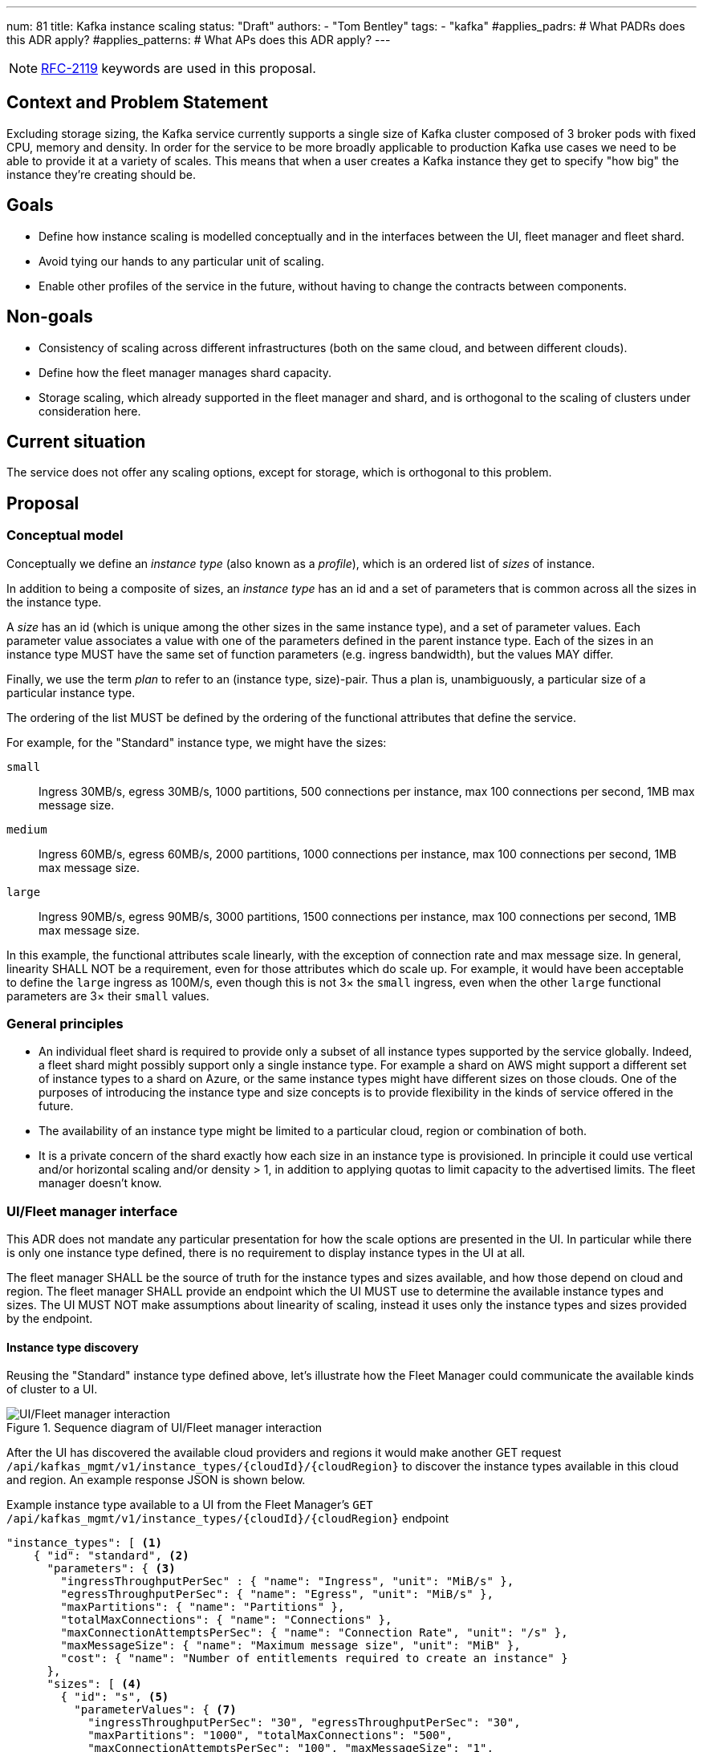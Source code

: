 ---
num: 81
title: Kafka instance scaling
status: "Draft"
authors:
  - "Tom Bentley"
tags:
  - "kafka"
#applies_padrs: # What PADRs does this ADR apply?
#applies_patterns: # What APs does this ADR apply?
---

NOTE: https://datatracker.ietf.org/doc/html/rfc2119[RFC-2119] keywords are used in this proposal.

// Top style tips:
// * Use one sentence per line
// * No unexpanded acronyms
// * No undefined jargon

// No need for a title heading, it's added by the template

== Context and Problem Statement
// What is the background against which this decision is being taken?

Excluding storage sizing, the Kafka service currently supports a single size of Kafka cluster composed of 3 broker pods with fixed CPU, memory and density. 
In order for the service to be more broadly applicable to production Kafka use cases we need to be able to provide it at a variety of scales.
This means that when a user creates a Kafka instance they get to specify "how big" the instance they're creating should be. 

== Goals
// Bulleted list of outcomes that this ADR, if accepted, should help achieve

* Define how instance scaling is modelled conceptually and in the interfaces between the UI, fleet manager and fleet shard.
* Avoid tying our hands to any particular unit of scaling.
* Enable other profiles of the service in the future, without having to change the contracts between components.

== Non-goals
// Bulleted list of outcomes that this ADR is not trying to achieve.

* Consistency of scaling across different infrastructures (both on the same cloud, and between different clouds).
* Define how the fleet manager manages shard capacity.
* Storage scaling, which already supported in the fleet manager and shard, and is orthogonal to the scaling of clusters under consideration here.

== Current situation
// Where are we now?

The service does not offer any scaling options, except for storage, which is orthogonal to this problem.

== Proposal
// What is the decision being proposed

=== Conceptual model
Conceptually we define an _instance type_ (also known as a _profile_), which is an ordered list of _sizes_ of instance. 

In addition to being a composite of sizes, an _instance type_ has an id and a set of parameters that is common across all the sizes in the instance type.

A _size_ has an id (which is unique among the other sizes in the same instance type), and a set of parameter values.
Each parameter value associates a value with one of the parameters defined in the parent instance type.
Each of the sizes in an instance type MUST have the same set of function parameters (e.g. ingress bandwidth), but the values MAY differ.

Finally, we use the term _plan_ to refer to an (instance type, size)-pair.
Thus a plan is, unambiguously, a particular size of a particular instance type. 

The ordering of the list MUST be defined by the ordering of the functional attributes that define the service. 

For example, for the "Standard" instance type, we might have the sizes:

`small`:: Ingress 30MB/s, egress 30MB/s, 1000 partitions, 500 connections per instance, max 100 connections per second, 1MB max message size.
`medium`:: Ingress 60MB/s, egress 60MB/s, 2000 partitions, 1000 connections per instance, max 100 connections per second, 1MB max message size.
`large`:: Ingress 90MB/s, egress 90MB/s, 3000 partitions, 1500 connections per instance, max 100 connections per second, 1MB max message size.

In this example, the functional attributes scale linearly, with the exception of connection rate and max message size.
In general, linearity SHALL NOT be a requirement, even for those attributes which do scale up.
For example, it would have been acceptable to define the `large` ingress as 100M/s, even though this is not 3× the `small` ingress, even when the other `large` functional parameters are 3× their `small` values.

=== General principles

* An individual fleet shard is required to provide only a subset of all instance types supported by the service globally. 
Indeed, a fleet shard might possibly support only a single instance type.
For example a shard on AWS might support a different set of instance types to a shard on Azure, or the same instance types might have different sizes on those clouds.
One of the purposes of introducing the instance type and size concepts is to provide flexibility in the kinds of service offered in the future.

* The availability of an instance type might be limited to a particular cloud, region or combination of both.

* It is a private concern of the shard exactly how each size in an instance type is provisioned.
In principle it could use vertical and/or horizontal scaling and/or density > 1, in addition to applying quotas to limit capacity to the advertised limits.
The fleet manager doesn't know.

=== UI/Fleet manager interface

This ADR does not mandate any particular presentation for how the scale options are presented in the UI.
In particular while there is only one instance type defined, there is no requirement to display instance types in the UI at all.

The fleet manager SHALL be the source of truth for the instance types and sizes available, and how those depend on cloud and region. 
The fleet manager SHALL provide an endpoint which the UI MUST use to determine the available instance types and sizes.
The UI MUST NOT make assumptions about linearity of scaling, instead it uses only the instance types and sizes provided by the endpoint.

==== Instance type discovery

Reusing the "Standard" instance type defined above, let's illustrate how the Fleet Manager could communicate the available kinds of cluster to a UI.

.Sequence diagram of UI/Fleet manager interaction
image::adr-81-ui-fleet_manager.png[UI/Fleet manager interaction]

After the UI has discovered the available cloud providers and regions it would make another GET request `/api/kafkas_mgmt/v1/instance_types/{cloudId}/{cloudRegion}` to discover the instance types available in this cloud and region.
An example response JSON is shown below.

[source,json]
.Example instance type available to a UI from the Fleet Manager's `GET /api/kafkas_mgmt/v1/instance_types/{cloudId}/{cloudRegion}` endpoint
----
"instance_types": [ <1>
    { "id": "standard", <2>
      "parameters": { <3>
        "ingressThroughputPerSec" : { "name": "Ingress", "unit": "MiB/s" },
        "egressThroughputPerSec": { "name": "Egress", "unit": "MiB/s" },
        "maxPartitions": { "name": "Partitions" },
        "totalMaxConnections": { "name": "Connections" },
        "maxConnectionAttemptsPerSec": { "name": "Connection Rate", "unit": "/s" },
        "maxMessageSize": { "name": "Maximum message size", "unit": "MiB" },
        "cost": { "name": "Number of entitlements required to create an instance" }
      },
      "sizes": [ <4>
        { "id": "s", <5>
          "parameterValues": { <7>
            "ingressThroughputPerSec": "30", "egressThroughputPerSec": "30", 
            "maxPartitions": "1000", "totalMaxConnections": "500",
            "maxConnectionAttemptsPerSec": "100", "maxMessageSize": "1",
            "cost": 1,
          }
        },
        { "id": "m",
          "parameterValues": {
            "ingressThroughputPerSec": "60", "egressThroughputPerSec": "60", 
            "maxPartitions": "2000", "totalMaxConnections": "1000",
            "maxConnectionAttemptsPerSec": "100", "maxMessageSize": "1",
            "cost": 2,
          }
        },
        { "id": "l",
          "parameterValues": {
            "ingressThroughputPerSec": "90", "egressThroughputPerSec": "90", 
            "maxPartitions": "3000", "totalMaxConnections": "1500",
            "maxConnectionAttemptsPerSec": "100", "maxMessageSize": "1".
            "cost": 3,
          }
        }
      ],
    },
    { "id": "eval", 
      // ...
    }
    // other profiles as necessary
]
----
<1> The order of this list MAY be reflect the way that instance types are shown in the UI. 
E.g. "Developer", "Standard" and "Enterprise" instance types might be shown in that order.
<2> Each instance type's `id` uniquely identifies the instance type. 
It MUST NOT change.
It should be treated as an internal id and MUST NOT be exposed directly to a user.
<3> Each instance type defines a set of parameters, together with their units and descriptions. 
Each size in the instance type must give values for all the parameters that the instance type defines. 
Different instance types MAY define different parameters. 
The units and descriptions MAY be localized.
<4> The size list MUST be ordered such that later items represent clusters with more capacity.
<5> The size `id` uniquely identifies the size within the instance type. 
It MUST NOT change.
It should be treated as an internal id and MUST NOT be exposed directly to a user.
The unit or meaning of cost is not defined in this ADR. 
<7> The `parameterValues` of a size MUST define the same properties as the instance type's `parameters` object.

NOTE: The above is not intended as a detailed API specification, merely an illustration of how the instance types and their sizes are communicated from the Fleet Manager to a UI.

Because the instance type and size ids never change a UI MAY use them as keys for localized user-facing names and descriptions.

Where it is necessary to refer to a plan using a single string, the syntax `<InstanceTypeId>.<SizeId>` SHOULD be used. 
To avoid ambiguity instance type and size ids MUST be a value RFC 1123 Label Name.

It may be necessary, eventually, to distinguish the supported actions that are supported for a given instance type and size.
For example, we might want to prevent the creation of new instances of the "eval" instance type while supporting existing instances. 
So we might eventually want additional properties in the instance size schema.

==== Instance creation

The `POST /api/kafkas_mgmt/v1/kafkas` endpoint would change to take the instance type id and size id in addition to the existing parameters.

[source,json]
.Example `POST /api/kafkas_mgmt/v1/kafkas` made by a UI to the Fleet Manager to create an instance
----
{
    "region": "us-east-1",
    "cloud_provider": "aws",
    "plan": "standard.s", <1>
    "name": "serviceapitest"

}
----
<1> New property.

To allow the API to evolve compatibly, the manager MAY use a default instance type and size in the case that the `POST` request omits these properties.

If the requested instance type and/or size is not available in that cloud provider and region a HTTP 400 error response is returned.

==== Getting instance state

Similarly, the `GET /api/kafkas_mgmt/v1/kafkas/{id}` endpoint would change to include the instance type and size.

=== Fleet manager responsibilities

The supported instance types are passed to the fleet manager via app interface.

When terraforming a shard, the manager needs to keep track of which instance types are/will be supported on that shard.

Currently it is acceptable for the manager to embed knowledge of the machine types needed by the shard.
The manager does not know how the nodes running on those machines will be used.
It is expected that a future ADR will describe a mechanism for the shard and manager to dynamically adjust the number of nodes.

=== Fleet manager/fleet shard interface

.Sequence diagram of Fleet shard operator/Fleet manager interaction
image::adr-81-fso-manager.png[Fleet shard operator/Fleet manager interaction]

When the manager includes an instance in the response to its `GET /api/kafkas_mgmt/v1/agent-clusters/{id}/kafkas` it does not include the instance type or size.
It instead passes the functional parameters corresponding to the size selected by the user via the Managed Custom Resource.
This is basically the same as the existing contract.

[source,json]
.Example fragment of JSON for an instance included in the `GET /api/kafkas_mgmt/v1/agent-clusters/{id}/kafkas` response from the Fleet Manager
----
"capacity": { <1>
  "ingressThroughputPerSec": "4Mi", <2>
  "egressThroughputPerSec": "4Mi",
  "totalMaxConnections": "500",
  "maxDataRetentionSize": "100Gi",
  "maxPartitions": "100",
  "maxDataRetentionPeriod": "P14D",
  "maxConnectionAttemptsPerSec": "100"
}
----
<1> While these parameters are related to the size parameters exposed by the fleet manager to the UI there is no requirement for them to be the same set, or for the same ids to be used. 
<2> Currently the API uses a combined `ingressEgressThroughputPerSec` property

The shard then uses its internal model to determine the deployment configuration (in terms of `Kafka` CRs, ingress replicas and so on).
Initially this could be as simple as dividing the `ingressThroughputPerSec` by some constant in order to determine a number of brokers to be deployed, and using the remaining parameters to configure quotas.

=== Threat model
// Provide a link to the relevant threat model. 
// You must either update an existing threat model(s) to cover the changes made by this ADR, or add a new threat model.

No changes to existing threat models identified.

== Alternatives Considered / Rejected

A single instance type::
This would work fine initially, but:

* We couldn't easily offer a size smaller than "small".

* It would be problematic if later on wanted to be able to provision the service on different hardware, or otherwise offer a service that doesn't fit the initial sizes.

* It requires that we can provide the same sizes on other clouds, which could be problematic if performance parity between clouds could not be achieved.
+
An integer unit (1 unit, 2 unit etc)::
Similar problems to those of having single instance type.
Note that although this ADR is using size names which follow T-shirt nomenclature, the names are really just labels and could be changed to "1 unit", "2 units" without loss of generality.
+
Provisioning only in multiples of integer units::
E.g. a instance type with sizes 100, 200, etc.
This solves being able to insert new sizes between existing sizes in the future, but because it's a single scale it doesn't provide the flexibility of supporting multiple instance types.


== Challenges
// What are the costs/drawbacks of the proposed decision?

Defining the _instance type_ concept up-front (before we actually need it) imposes a small extra cost in terms of the initial implementation complexity of providing a scalable service. 
However, adopting this conceptual model early means

* we can recognize and develop a collective understand of the fact that however we initially define how we scale the service is arbitrary and may be subject to change over time, between clouds, or as a result of our future desire to provide the service in a different way.

* the inter-component contracts consider this need up-front.

== Dependencies
// What are the knock-on effects if this decision is accepted?

== Consequences if not completed
// What are the knock-on effects if this decision is not accepted?

Some decisions about the scaling model, and it's representation between the interfaces is required in order to provide a scalable service.